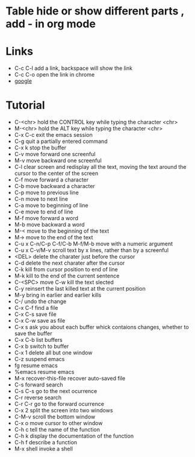 #+STARTUP:  hidestars
* Table      hide or show different parts , add - in org mode
* Links 
  - C-c C-l add a link, backspace will show the link
  - C-c C-o open the link in chrome
  - [[https://www.google.com][google]]
* Tutorial
  - C-<chr>      hold the CONTROL key while typing the character <chr>
  - M-<chr>      hold the ALT key while typing the character <chr>
  - C-x C-c      exit the emacs session
  - C-g          quit a partially entered command
  - C-x k        stop the buffer
  - C-v          move forward one screenful
  - M-v          move backward one screenful 
  - C-l          clear screen and redisplay all the text, moving the text around the cursor to the center of the screen
  - C-f          move forward a character
  - C-b          move backward a character
  - C-p          move to previous line
  - C-n          move to next line
  - C-a          move to beginning of line
  - C-e          move to end of line
  - M-f          move forward a word
  - M-b          move backward a word
  - M-<          move to the beginning of the text
  - M->          move to the end of the text     
  - C-u x C-n/C-p C-f/C-b M-f/M-b    move with a numeric argument 
  - C-u x C-v/M-v                    scroll text by x lines, rather than by a screenful
  - <DEL>       delete the charater just before the cursor
  - C-d         delete the next charater after the cursor
  - C-k         kill from cursor position to end of line
  - M-k         kill to the end of the current sentence
  - C-<SPC> move C-w  kill the text slected
  - C-y         reinsert the last killed text at the current position
  - M-y         bring in earlier and earlier kills
  - C-/         undo the change
  - C-x C-f     find a file
  - C-x C-s     save  file
  - C-x C-w     save as file 
  - C-x s       ask you about each buffer whick contaions changes, whether to save the buffer
  - C-x C-b     list buffers
  - C-x b       switch to buffer
  - C-x 1       delete all but one window
  - C-z         suspend emacs
  - fg          resume emacs    
  - %emacs      resume emacs
  - M-x recover-this-file     recover auto-saved file
  - C-s         forward search
  - C-s C-s     go to the next ocurrence 
  - C-r         reverse search
  - C-r C-r     go to the forward ocurrence
  - C-x 2       split the screen into two windows
  - C-M-v       scroll the bottom window     
  - C-x o       move cursor to other window
  - C-h c       tell the name of the function
  - C-h k       display the documentation of the function
  - C-h f       describe a function
  - M-x shell   invoke a shell

